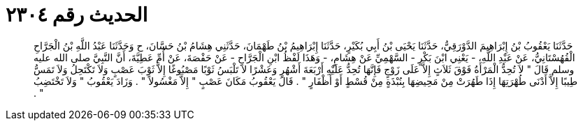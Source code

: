 
= الحديث رقم ٢٣٠٤

[quote.hadith]
حَدَّثَنَا يَعْقُوبُ بْنُ إِبْرَاهِيمَ الدَّوْرَقِيُّ، حَدَّثَنَا يَحْيَى بْنُ أَبِي بُكَيْرٍ، حَدَّثَنَا إِبْرَاهِيمُ بْنُ طَهْمَانَ، حَدَّثَنِي هِشَامُ بْنُ حَسَّانَ، ح وَحَدَّثَنَا عَبْدُ اللَّهِ بْنُ الْجَرَّاحِ الْقُهُسْتَانِيُّ، عَنْ عَبْدِ اللَّهِ، - يَعْنِي ابْنَ بَكْرٍ - السَّهْمِيِّ عَنْ هِشَامٍ، - وَهَذَا لَفْظُ ابْنِ الْجَرَّاحِ - عَنْ حَفْصَةَ، عَنْ أُمِّ عَطِيَّةَ، أَنَّ النَّبِيَّ صلى الله عليه وسلم قَالَ ‏"‏ لاَ تُحِدُّ الْمَرْأَةُ فَوْقَ ثَلاَثٍ إِلاَّ عَلَى زَوْجٍ فَإِنَّهَا تُحِدُّ عَلَيْهِ أَرْبَعَةَ أَشْهُرٍ وَعَشْرًا لاَ تَلْبَسُ ثَوْبًا مَصْبُوغًا إِلاَّ ثَوْبَ عَصْبٍ وَلاَ تَكْتَحِلُ وَلاَ تَمَسُّ طِيبًا إِلاَّ أَدْنَى طُهْرَتِهَا إِذَا طَهُرَتْ مِنْ مَحِيضِهَا بِنُبْذَةٍ مِنْ قُسْطٍ أَوْ أَظْفَارٍ ‏"‏ ‏.‏ قَالَ يَعْقُوبُ مَكَانَ عَصْبٍ ‏"‏ إِلاَّ مَغْسُولاً ‏"‏ ‏.‏ وَزَادَ يَعْقُوبُ ‏"‏ وَلاَ تَخْتَضِبُ ‏"‏ ‏.‏